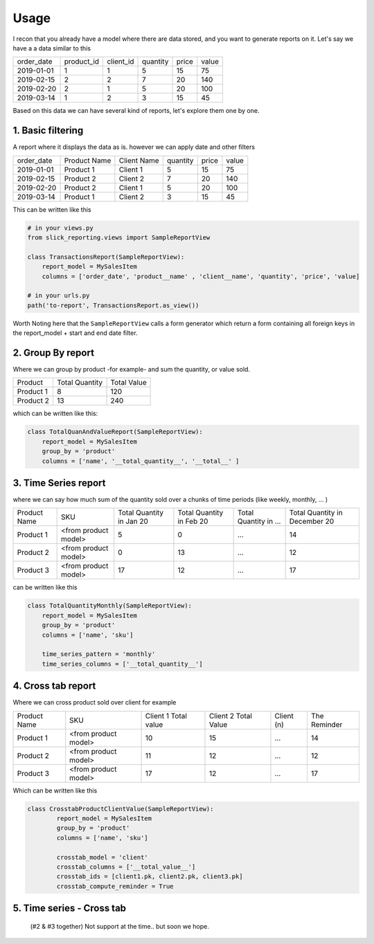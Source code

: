 Usage
=====


I recon that you already have a model where there are data stored, and you want to generate reports on it.
Let's say we have a a data similar to this

+------------+------------+-----------+----------+-------+-------+
| order_date | product_id | client_id | quantity | price | value |
+------------+------------+-----------+----------+-------+-------+
| 2019-01-01 | 1          | 1         | 5        | 15    | 75    |
+------------+------------+-----------+----------+-------+-------+
| 2019-02-15 | 2          | 2         | 7        | 20    | 140   |
+------------+------------+-----------+----------+-------+-------+
| 2019-02-20 | 2          | 1         | 5        | 20    | 100   |
+------------+------------+-----------+----------+-------+-------+
| 2019-03-14 | 1          | 2         | 3        | 15    | 45    |
+------------+------------+-----------+----------+-------+-------+

Based on this data we can have several kind of reports, let's explore them one by one.

1. Basic filtering
------------------

A report where it displays the data as is. however we can apply date and other filters

+------------+---------------+-------------+----------+-------+-------+
| order_date | Product Name  | Client Name | quantity | price | value |
+------------+---------------+-------------+----------+-------+-------+
| 2019-01-01 | Product 1     | Client 1    | 5        | 15    | 75    |
+------------+---------------+-------------+----------+-------+-------+
| 2019-02-15 | Product 2     | Client 2    | 7        | 20    | 140   |
+------------+---------------+-------------+----------+-------+-------+
| 2019-02-20 | Product 2     | Client 1    | 5        | 20    | 100   |
+------------+---------------+-------------+----------+-------+-------+
| 2019-03-14 | Product 1     | Client 2    | 3        | 15    | 45    |
+------------+---------------+-------------+----------+-------+-------+

This can be written like this

.. code-block:: python

    # in your views.py
    from slick_reporting.views import SampleReportView

    class TransactionsReport(SampleReportView):
        report_model = MySalesItem
        columns = ['order_date', 'product__name' , 'client__name', 'quantity', 'price', 'value]

    # in your urls.py
    path('to-report', TransactionsReport.as_view())

Worth Noting here that the ``SampleReportView`` calls a form generator which return a form containing
all foreign keys in the report_model + start and end date filter.

2. Group By report
-------------------

Where we can group by product -for example- and sum the quantity, or value sold.

+-----------+----------------+-------------+
| Product   | Total Quantity | Total Value |
+-----------+----------------+-------------+
| Product 1 | 8              | 120         |
+-----------+----------------+-------------+
| Product 2 | 13             | 240         |
+-----------+----------------+-------------+

which can be written like this:

.. code-block:: python

        class TotalQuanAndValueReport(SampleReportView):
            report_model = MySalesItem
            group_by = 'product'
            columns = ['name', '__total_quantity__', '__total__' ]



3. Time Series report
------------------------

where we can say how much sum of the quantity sold over a chunks of time periods (like weekly, monthly, ... )

+--------------+----------------------+-----------------+----------------+-----------------------+-------------------------------+
| Product Name | SKU                  | Total Quantity  | Total Quantity | Total Quantity in ... | Total Quantity in December 20 |
|              |                      | in Jan 20       | in Feb 20      |                       |                               |
+--------------+----------------------+-----------------+----------------+-----------------------+-------------------------------+
| Product 1    | <from product model> | 5               | 0              | ...                   | 14                            |
+--------------+----------------------+-----------------+----------------+-----------------------+-------------------------------+
| Product 2    | <from product model> | 0               | 13             | ...                   | 12                            |
+--------------+----------------------+-----------------+----------------+-----------------------+-------------------------------+
| Product 3    | <from product model> | 17              | 12             | ...                   | 17                            |
+--------------+----------------------+-----------------+----------------+-----------------------+-------------------------------+

can be written like this

.. code-block:: python

        class TotalQuantityMonthly(SampleReportView):
            report_model = MySalesItem
            group_by = 'product'
            columns = ['name', 'sku']

            time_series_pattern = 'monthly'
            time_series_columns = ['__total_quantity__']


4. Cross tab report
--------------------

Where we can cross product sold over client for example

+--------------+----------------------+-----------------+----------------+-----------------------+-------------------------------+
| Product Name | SKU                  | Client 1        | Client 2       | Client (n)            | The Reminder                  |
|              |                      | Total value     | Total Value    |                       |                               |
+--------------+----------------------+-----------------+----------------+-----------------------+-------------------------------+
| Product 1    | <from product model> | 10              | 15             | ...                   | 14                            |
+--------------+----------------------+-----------------+----------------+-----------------------+-------------------------------+
| Product 2    | <from product model> | 11              | 12             | ...                   | 12                            |
+--------------+----------------------+-----------------+----------------+-----------------------+-------------------------------+
| Product 3    | <from product model> | 17              | 12             | ...                   | 17                            |
+--------------+----------------------+-----------------+----------------+-----------------------+-------------------------------+

Which can be written like this

.. code-block:: python

    class CrosstabProductClientValue(SampleReportView):
            report_model = MySalesItem
            group_by = 'product'
            columns = ['name', 'sku']

            crosstab_model = 'client'
            crosstab_columns = ['__total_value__']
            crosstab_ids = [client1.pk, client2.pk, client3.pk]
            crosstab_compute_reminder = True



5. Time series - Cross tab
--------------------------
 (#2 & #3 together) Not support at the time.. but soon we hope.

